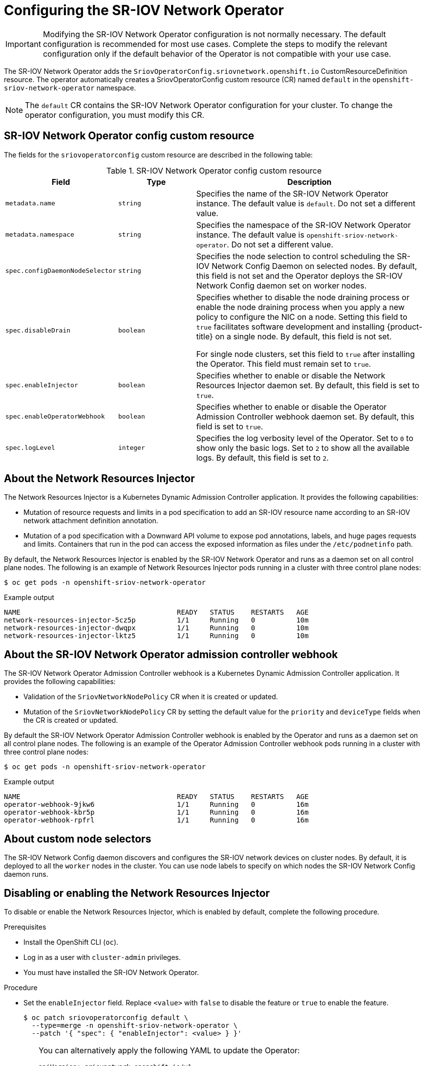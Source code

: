 // Module included in the following assemblies:
//
// * networking/hardware_networks/configuring-sriov-operator.adoc

[id="nw-sriov-configuring-operator_{context}"]
= Configuring the SR-IOV Network Operator

[IMPORTANT]
====
Modifying the SR-IOV Network Operator configuration is not normally necessary.
The default configuration is recommended for most use cases.
Complete the steps to modify the relevant configuration only if the default behavior of the Operator is not compatible with your use case.
====

The SR-IOV Network Operator adds the `SriovOperatorConfig.sriovnetwork.openshift.io` CustomResourceDefinition resource.
The operator automatically creates a SriovOperatorConfig custom resource (CR) named `default` in the `openshift-sriov-network-operator` namespace.

[NOTE]
=====
The `default` CR contains the SR-IOV Network Operator configuration for your cluster.
To change the operator configuration, you must modify this CR.
=====

[id="nw-sriov-operator-cr_{context}"]
== SR-IOV Network Operator config custom resource

The fields for the `sriovoperatorconfig` custom resource are described in the following table:

.SR-IOV Network Operator config custom resource
[cols=".^2,.^2,.^6a",options="header"]
|====
|Field|Type|Description

|`metadata.name`
|`string`
|Specifies the name of the SR-IOV Network Operator instance.
The default value is `default`.
Do not set a different value.

|`metadata.namespace`
|`string`
|Specifies the namespace of the SR-IOV Network Operator instance.
The default value is `openshift-sriov-network-operator`.
Do not set a different value.

|`spec.configDaemonNodeSelector`
|`string`
|Specifies the node selection to control scheduling the SR-IOV Network Config Daemon on selected nodes.
By default, this field is not set and the Operator deploys the SR-IOV Network Config daemon set on worker nodes.

|`spec.disableDrain`
|`boolean`
|Specifies whether to disable the node draining process or enable the node draining process when you apply a new policy to configure the NIC on a node.
Setting this field to `true` facilitates software development and installing {product-title} on a single node. By default, this field is not set.

For single node clusters, set this field to `true` after installing the Operator. This field must remain set to `true`.

|`spec.enableInjector`
|`boolean`
|Specifies whether to enable or disable the Network Resources Injector daemon set.
By default, this field is set to `true`.

|`spec.enableOperatorWebhook`
|`boolean`
|Specifies whether to enable or disable the Operator Admission Controller webhook daemon set.
By default, this field is set to `true`.

|`spec.logLevel`
|`integer`
|Specifies the log verbosity level of the Operator.
Set to `0` to show only the basic logs. Set to `2` to show all the available logs.
By default, this field is set to `2`.

|====

[id="about-network-resource-injector_{context}"]
== About the Network Resources Injector

The Network Resources Injector is a Kubernetes Dynamic Admission Controller
application. It provides the following capabilities:

* Mutation of resource requests and limits in a pod specification to add an SR-IOV resource name according to an SR-IOV network attachment definition annotation.
* Mutation of a pod specification with a Downward API volume to expose pod annotations, labels, and huge pages requests and limits. Containers that run in the pod can access the exposed information as files under the `/etc/podnetinfo` path.

By default, the Network Resources Injector is enabled by the SR-IOV Network Operator and runs as a daemon set on all control plane nodes. The following is an example of Network Resources Injector pods running in a cluster with three control plane nodes:

[source,terminal]
----
$ oc get pods -n openshift-sriov-network-operator
----

.Example output
[source,terminal]
----
NAME                                      READY   STATUS    RESTARTS   AGE
network-resources-injector-5cz5p          1/1     Running   0          10m
network-resources-injector-dwqpx          1/1     Running   0          10m
network-resources-injector-lktz5          1/1     Running   0          10m
----

[id="about-sr-iov-operator-admission-control-webhook_{context}"]
== About the SR-IOV Network Operator admission controller webhook

The SR-IOV Network Operator Admission Controller webhook is a Kubernetes Dynamic
Admission Controller application. It provides the following capabilities:

* Validation of the `SriovNetworkNodePolicy` CR when it is created or updated.
* Mutation of the `SriovNetworkNodePolicy` CR by setting the default value for the `priority` and `deviceType` fields when the CR is created or updated.

By default the SR-IOV Network Operator Admission Controller webhook is enabled by the Operator and runs as a daemon set on all control plane nodes.
The following is an example of the Operator Admission Controller webhook pods running in a cluster with three control plane nodes:

[source,terminal]
----
$ oc get pods -n openshift-sriov-network-operator
----

.Example output
[source,terminal]
----
NAME                                      READY   STATUS    RESTARTS   AGE
operator-webhook-9jkw6                    1/1     Running   0          16m
operator-webhook-kbr5p                    1/1     Running   0          16m
operator-webhook-rpfrl                    1/1     Running   0          16m
----

[id="about-custom-node-selectors_{context}"]
== About custom node selectors

The SR-IOV Network Config daemon discovers and configures the SR-IOV network devices on cluster nodes.
By default, it is deployed to all the `worker` nodes in the cluster.
You can use node labels to specify on which nodes the SR-IOV Network Config daemon runs.

[id="disable-enable-network-resource-injector_{context}"]
== Disabling or enabling the Network Resources Injector

To disable or enable the Network Resources Injector, which is enabled by default, complete the following procedure.

.Prerequisites

* Install the OpenShift CLI (`oc`).
* Log in as a user with `cluster-admin` privileges.
* You must have installed the SR-IOV Network Operator.

.Procedure

- Set the `enableInjector` field. Replace `<value>` with `false` to disable the feature or `true` to enable the feature.
+
[source,terminal]
----
$ oc patch sriovoperatorconfig default \
  --type=merge -n openshift-sriov-network-operator \
  --patch '{ "spec": { "enableInjector": <value> } }'
----
+
[TIP]
====
You can alternatively apply the following YAML to update the Operator:

[source,yaml]
----
apiVersion: sriovnetwork.openshift.io/v1
kind: SriovOperatorConfig
metadata:
  name: default
  namespace: openshift-sriov-network-operator
spec:
  enableInjector: <value>
----
====

[id="disable-enable-sr-iov-operator-admission-control-webhook_{context}"]
== Disabling or enabling the SR-IOV Network Operator admission controller webhook

To disable or enable the admission controller webhook, which is enabled by default, complete the following procedure.

.Prerequisites

* Install the OpenShift CLI (`oc`).
* Log in as a user with `cluster-admin` privileges.
* You must have installed the SR-IOV Network Operator.

.Procedure

- Set the `enableOperatorWebhook` field. Replace `<value>` with `false` to disable the feature or `true` to enable it:
+
[source,terminal]
----
$ oc patch sriovoperatorconfig default --type=merge \
  -n openshift-sriov-network-operator \
  --patch '{ "spec": { "enableOperatorWebhook": <value> } }'
----
+
[TIP]
====
You can alternatively apply the following YAML to update the Operator:

[source,yaml]
----
apiVersion: sriovnetwork.openshift.io/v1
kind: SriovOperatorConfig
metadata:
  name: default
  namespace: openshift-sriov-network-operator
spec:
  enableOperatorWebhook: <value>
----
====

[id="configuring-custom-nodeselector_{context}"]
== Configuring a custom NodeSelector for the SR-IOV Network Config daemon

The SR-IOV Network Config daemon discovers and configures the SR-IOV network devices on cluster nodes. By default, it is deployed to all the `worker` nodes in the cluster. You can use node labels to specify on which nodes the SR-IOV Network Config daemon runs.

To specify the nodes where the SR-IOV Network Config daemon is deployed, complete the following procedure.

[IMPORTANT]
=====
When you update the `configDaemonNodeSelector` field, the SR-IOV Network Config daemon is recreated on each selected node.
While the daemon is recreated, cluster users are unable to apply any new SR-IOV Network node policy or create new SR-IOV pods.
=====

.Procedure

- To update the node selector for the operator, enter the following command:
+
[source,terminal]
----
$ oc patch sriovoperatorconfig default --type=json \
  -n openshift-sriov-network-operator \
  --patch '[{
      "op": "replace",
      "path": "/spec/configDaemonNodeSelector",
      "value": {<node_label>}
    }]'
----
+
Replace `<node_label>` with a label to apply as in the following example:
`"node-role.kubernetes.io/worker": ""`.
+
[TIP]
====
You can alternatively apply the following YAML to update the Operator:

[source,yaml]
----
apiVersion: sriovnetwork.openshift.io/v1
kind: SriovOperatorConfig
metadata:
  name: default
  namespace: openshift-sriov-network-operator
spec:
  configDaemonNodeSelector:
    <node_label>
----
====

[id="configure-sr-iov-operator-single-node_{context}"]
== Configuring the SR-IOV Network Operator for single node installations

By default, the SR-IOV Network Operator drains workloads from a node before every policy change.
The Operator performs this action to ensure that there no workloads using the virtual functions before the reconfiguration.

For installations on a single node, there are no other nodes to receive the workloads.
As a result, the Operator must be configured not to drain the workloads from the single node.

[IMPORTANT]
====
After performing the following procedure to disable draining workloads, you must remove any workload that uses an SR-IOV network interface before you change any SR-IOV network node policy.
====

.Prerequisites

* Install the OpenShift CLI (`oc`).
* Log in as a user with `cluster-admin` privileges.
* You must have installed the SR-IOV Network Operator.

.Procedure

- To set the `disableDrain` field to `true`, enter the following command:
+
[source,terminal]
----
$ oc patch sriovoperatorconfig default --type=merge \
  -n openshift-sriov-network-operator \
  --patch '{ "spec": { "disableDrain": true } }'
----
+
[TIP]
====
You can alternatively apply the following YAML to update the Operator:

[source,yaml]
----
apiVersion: sriovnetwork.openshift.io/v1
kind: SriovOperatorConfig
metadata:
  name: default
  namespace: openshift-sriov-network-operator
spec:
  disableDrain: true
----
====

